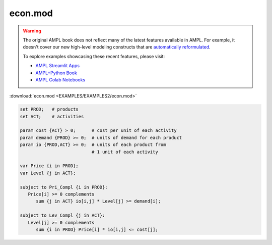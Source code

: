 econ.mod
========


.. warning::
    The original AMPL book does not reflect many of the latest features available in AMPL.
    For example, it doesn't cover our new high-level modeling constructs that are `automatically reformulated <https://mp.ampl.com/model-guide.html>`_.

    
    To explore examples showcasing these recent features, please visit:

    - `AMPL Streamlit Apps <https://ampl.com/streamlit/>`__
    - `AMPL+Python Book <https://ampl.com/mo-book/>`__
    - `AMPL Colab Notebooks <https://ampl.com/colab/>`__

:download:`econ.mod <EXAMPLES/EXAMPLES2/econ.mod>`

.. code-block:: ampl

    set PROD;   # products
    set ACT;    # activities
    
    param cost {ACT} > 0;      # cost per unit of each activity
    param demand {PROD} >= 0;  # units of demand for each product
    param io {PROD,ACT} >= 0;  # units of each product from
                               # 1 unit of each activity
    
    var Price {i in PROD};
    var Level {j in ACT};
    
    subject to Pri_Compl {i in PROD}:
       Price[i] >= 0 complements
          sum {j in ACT} io[i,j] * Level[j] >= demand[i];
    
    subject to Lev_Compl {j in ACT}:
       Level[j] >= 0 complements
          sum {i in PROD} Price[i] * io[i,j] <= cost[j];
